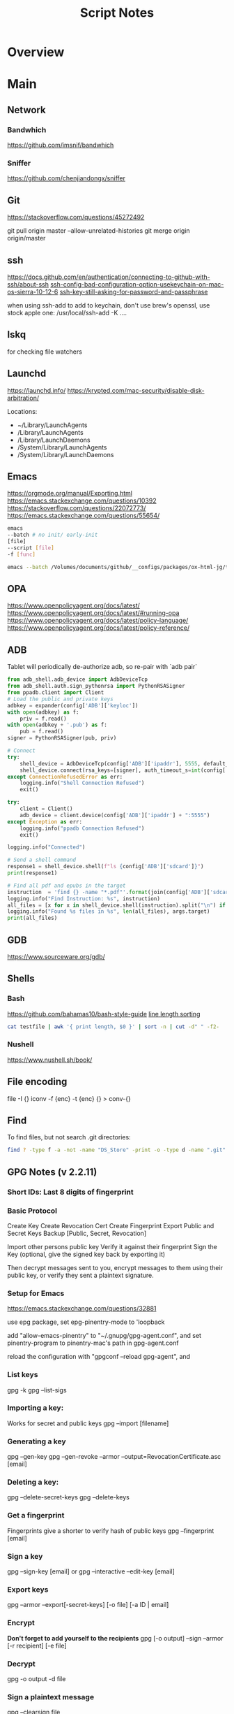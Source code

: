 #+TITLE: Script Notes

* Overview

* Main
** Network

*** Bandwhich
https://github.com/imsnif/bandwhich

*** Sniffer
https://github.com/chenjiandongx/sniffer

** Git
https://stackoverflow.com/questions/45272492

git pull origin master --allow-unrelated-histories
git merge origin origin/master

** ssh
[[https://docs.github.com/en/authentication/connecting-to-github-with-ssh/about-ssh]]
[[https://stackoverflow.com/questions/47455300][ssh-config-bad-configuration-option-usekeychain-on-mac-os-sierra-10-12-6]]
[[https://stackoverflow.com/questions/21095054][ssh-key-still-asking-for-password-and-passphrase]]

when using ssh-add to add to keychain, don't use brew's openssl,
use stock apple one: /usr/local/ssh-add -K ....

** lskq
for checking file watchers

** Launchd
https://launchd.info/
https://krypted.com/mac-security/disable-disk-arbitration/

Locations:
- ~/Library/LaunchAgents
- /Library/LaunchAgents
- /Library/LaunchDaemons
- /System/Library/LaunchAgents
- /System/Library/LaunchDaemons

** Emacs
https://orgmode.org/manual/Exporting.html
https://emacs.stackexchange.com/questions/10392
https://stackoverflow.com/questions/22072773/
https://emacs.stackexchange.com/questions/55654/


#+begin_src bash
emacs
--batch # no init/ early-init
[file]
--script [file]
-f [func]
#+end_src

#+RESULTS:

#+begin_src bash
emacs --batch /Volumes/documents/github/__configs/packages/ox-html-jg/tests/example.org  --script /Volumes/documents/github/__configs/packages/ox-html-jg/batch-run.el -f org-html-jg-export-to-html
#+end_src

#+RESULTS:

** OPA
https://www.openpolicyagent.org/docs/latest/
https://www.openpolicyagent.org/docs/latest/#running-opa
https://www.openpolicyagent.org/docs/latest/policy-language/
https://www.openpolicyagent.org/docs/latest/policy-reference/

** ADB
Tablet will periodically de-authorize adb,
so re-pair with `adb pair`

#+begin_src python
from adb_shell.adb_device import AdbDeviceTcp
from adb_shell.auth.sign_pythonrsa import PythonRSASigner
from ppadb.client import Client
# Load the public and private keys
adbkey = expander(config['ADB']['keyloc'])
with open(adbkey) as f:
    priv = f.read()
with open(adbkey + '.pub') as f:
    pub = f.read()
signer = PythonRSASigner(pub, priv)

# Connect
try:
    shell_device = AdbDeviceTcp(config['ADB']['ipaddr'], 5555, default_transport_timeout_s=9.)
    shell_device.connect(rsa_keys=[signer], auth_timeout_s=int(config['ADB']['auth_timeout']))
except ConnectionRefusedError as err:
    logging.info("Shell Connection Refused")
    exit()

try:
    client = Client()
    adb_device = client.device(config['ADB']['ipaddr'] + ":5555")
except Exception as err:
    logging.info("ppadb Connection Refused")
    exit()

logging.info("Connected")

# Send a shell command
response1 = shell_device.shell(f"ls {config['ADB']['sdcard']}")
print(response1)

# Find all pdf and epubs in the target
instruction  = 'find {} -name "*.pdf"'.format(join(config['ADB']['sdcard'], args.target))
logging.info("Find Instruction: %s", instruction)
all_files = [x for x in shell_device.shell(instruction).split("\n") if x != ""]
logging.info("Found %s files in %s", len(all_files), args.target)
print(all_files)
#+end_src

** GDB
https://www.sourceware.org/gdb/

** Shells
*** Bash
https://github.com/bahamas10/bash-style-guide
[[https://stackoverflow.com/questions/5917576/][line length sorting]]

#+begin_src bash
cat testfile | awk '{ print length, $0 }' | sort -n | cut -d" " -f2-
#+end_src

*** Nushell
https://www.nushell.sh/book/

** File encoding
file -I {}
iconv -f {enc} -t {enc} {} > conv-{}

** Find
To find files, but not search .git directories:
#+begin_src bash
find ? -type f -a -not -name "DS_Store" -print -o -type d -name ".git" -prune
#+end_src

** GPG Notes (v 2.2.11)
*** *Short IDs*: Last 8 digits of fingerprint

*** Basic Protocol
   Create Key
   Create Revocation Cert
   Create Fingerprint
   Export Public and Secret Keys
   Backup [Public, Secret, Revocation]

   Import other persons public key
   Verify it against their fingerprint
   Sign the Key
   (optional, give the signed key back by exporting it)

   Then decrypt messages sent to you,
   encrypt messages to them using their public key,
   or verify they sent a plaintext signature.

*** Setup for Emacs
https://emacs.stackexchange.com/questions/32881

use epg package,
set epg-pinentry-mode to 'loopback

add "allow-emacs-pinentry" to "~/.gnupg/gpg-agent.conf",
and set pinentry-program to pinentry-mac's path in gpg-agent.conf

reload the configuration with "gpgconf --reload gpg-agent", and

*** List keys
   gpg -k
   gpg --list-sigs

*** Importing a key:
   Works for secret and public keys
   gpg --import [filename]

*** Generating a key
   gpg --gen-key
   gpg --gen-revoke --armor --output=RevocationCertificate.asc [email]

*** Deleting a key:
   gpg --delete-secret-keys
   gpg --delete-keys

*** Get a fingerprint
   Fingerprints give a shorter to verify hash of public keys
   gpg --fingerprint [email]

*** Sign a key
   gpg --sign-key [email]
   or
   gpg --interactive --edit-key [email]

*** Export keys
   gpg --armor --export[-secret-keys] [-o file] [-a ID | email]

*** Encrypt
   *Don't forget to add yourself to the recipients*
   gpg [-o output] --sign --armor [-r recipient] [-e file]

*** Decrypt
   gpg  -o output -d file

*** Sign a plaintext message
   gpg --clearsign file

*** Verify a signature
   gpg --verify file

*** Using Stronger Encryption
   gpg --interactive --edit-key [email]
   Then 'showpref' will show algorithm preferences
   from most - least.

   modify using 'setpref [algorithms..]'

   then 'save'

** Mail
*** mbsync and mu

#+NAME: mu init
#+begin_src bash :results output
mu init --maildir ~/.mail --my-address {address}
mu index
#+end_src

** Sed
Filter lines with:
'/pattern/d'

Print Matching lines with:
'/pattern/p'

case Invariant:
'/pattern/I'

** Wget
https://www.networkinghowtos.com/howto/change-the-user-agent-in-wget/
https://www.networkinghowtos.com/howto/common-user-agent-list/

wget --user-agent="Mozilla/4.0 (compatible; MSIE 6.0; Windows NT 5.1; SV1)"
wget --user-agent="Mozilla/5.0 (Windows NT 10.0; Win64; x64; rv:53.0) Gecko/20100101 Firefox/53.0"

** XML
*** XPath                                       :query_language:
#+NAME: Example Code
#+begin_src xpath :results output
# display the last names of all people in the doc
//person/@last-name

# get the 2nd person node
/people/person[2]

# get all the person nodes that have addresses in denver
//person[address/@city='denver']

# get all the addresses that have "south" in the street name
//address[contains(@street, 'south')]

# reject certain nodes:
//(* except script)
//*[not(self::script)]

# Extract an attribute value:
//a/extract(@href, '.*')
#+end_src

#+begin_src xpath
# Axes
ancestor
ancestor-or-self
attribute / @
child
descendant
descendantor-self
following
following-sibling
parent
preceding
preceding-sibling
self / .

#+end_src

*** [[https://www.videlibri.de/xidel.html][xidel]]                                       :cli:query:
#+begin_src bash
# Extracts between table and footer
xidel -s --output-format=xml --xpath "//table/following-sibling::*[//*[@id='printfooter']/preceding::node()]" `?`
#+end_src

*** [[http://xmlstar.sourceforge.net/][XML Starlet]]
#+NAME: commands
#+begin_src bash :results output
xml
#+end_src

:xml_command:
XMLStarlet Toolkit: Command line utilities for XML
Usage: xml [<options>] <command> [<cmd-options>]
where <command> is one of:
  ed    (or edit)      - Edit/Update XML document(s)
  sel   (or select)    - Select data or query XML document(s) (XPATH, etc)
  tr    (or transform) - Transform XML document(s) using XSLT
  val   (or validate)  - Validate XML document(s) (well-formed/DTD/XSD/RelaxNG)
  fo    (or format)    - Format XML document(s)
  el    (or elements)  - Display element structure of XML document
  c14n  (or canonic)   - XML canonicalization
  ls    (or list)      - List directory as XML
  esc   (or escape)    - Escape special XML characters
  unesc (or unescape)  - Unescape special XML characters
  pyx   (or xmln)      - Convert XML into PYX format (based on ESIS - ISO 8879)
  p2x   (or depyx)     - Convert PYX into XML
<options> are:
  -q or --quiet        - no error output
  --doc-namespace      - extract namespace bindings from input doc (default)
  --no-doc-namespace   - don't extract namespace bindings from input doc
  --version            - show version
  --help               - show help
Wherever file name mentioned in command help it is assumed
that URL can be used instead as well.

Type: xml <command> --help <ENTER> for command help

XMLStarlet is a command line toolkit to query/edit/check/transform
XML documents (for more information see http://xmlstar.sourceforge.net/)
:END:

**** element / structure
:usage:
XMLStarlet Toolkit: Display element structure of XML document
Usage: xml el [<options>] <xml-file>
where
  <xml-file> - input XML document file name (stdin is used if missing)
  <options> is one of:
  -a    - show attributes as well
  -v    - show attributes and their values
  -u    - print out sorted unique lines
  -d<n> - print out sorted unique lines up to depth <n>

XMLStarlet is a command line toolkit to query/edit/check/transform
XML documents (for more information see http://xmlstar.sourceforge.net/)
:END:

**** select
:usage:
Usage: xml sel <global-options> {<template>} [ <xml-file> ... ]
where
  <global-options> - global options for selecting
  <xml-file> - input XML document file name/uri (stdin is used if missing)
  <template> - template for querying XML document with following syntax:

<global-options> are:
  -Q or --quiet             - do not write anything to standard output.
  -C or --comp              - display generated XSLT
  -R or --root              - print root element <xsl-select>
  -T or --text              - output is text (default is XML)
  -I or --indent            - indent output
  -D or --xml-decl          - do not omit xml declaration line
  -B or --noblanks          - remove insignificant spaces from XML tree
  -E or --encode <encoding> - output in the given encoding (utf-8, unicode...)
  -N <name>=<value>         - predefine namespaces (name without 'xmlns:')
                              ex: xsql=urn:oracle-xsql
                              Multiple -N options are allowed.
  --net                     - allow fetch DTDs or entities over network
  --help                    - display help

Syntax for templates: -t|--template <options>
where <options>
  -c or --copy-of <xpath>   - print copy of XPATH expression
  -v or --value-of <xpath>  - print value of XPATH expression
  -o or --output <string>   - output string literal
  -n or --nl                - print new line
  -f or --inp-name          - print input file name (or URL)
  -m or --match <xpath>     - match XPATH expression
  --var <name> <value> --break or
  --var <name>=<value>      - declare a variable (referenced by $name)
  -i or --if <test-xpath>   - check condition <xsl:if test="test-xpath">
  --elif <test-xpath>       - check condition if previous conditions failed
  --else                    - check if previous conditions failed
  -e or --elem <name>       - print out element <xsl:element name="name">
  -a or --attr <name>       - add attribute <xsl:attribute name="name">
  -b or --break             - break nesting
  -s or --sort op xpath     - sort in order (used after -m) where
  op is X:Y:Z,
      X is A - for order="ascending"
      X is D - for order="descending"
      Y is N - for data-type="numeric"
      Y is T - for data-type="text"
      Z is U - for case-order="upper-first"
      Z is L - for case-order="lower-first"

There can be multiple --match, --copy-of, --value-of, etc options
in a single template. The effect of applying command line templates
can be illustrated with the following XSLT analogue

xml sel -t -c "xpath0" -m "xpath1" -m "xpath2" -v "xpath3" \
        -t -m "xpath4" -c "xpath5"
:END:

**** edit
:usage:
XMLStarlet Toolkit: Edit XML document(s)
Usage: xml ed <global-options> {<action>} [ <xml-file-or-uri> ... ]
where
  <global-options>  - global options for editing
  <xml-file-or-uri> - input XML document file name/uri (stdin otherwise)

<global-options> are:
  -P, or -S           - preserve whitespace nodes.
     (or --pf, --ps)    Note that space between attributes is not preserved
  -O (or --omit-decl) - omit XML declaration (<?xml ...?>)
  -L (or --inplace)   - edit file inplace
  -N <name>=<value>   - predefine namespaces (name without 'xmlns:')
                        ex: xsql=urn:oracle-xsql
                        Multiple -N options are allowed.
                        -N options must be last global options.
  --net               - allow network access
  --help or -h        - display help

where <action>
  -d or --delete <xpath>
  --var <name> <xpath>
  -i or --insert <xpath> -t (--type) elem|text|attr -n <name> [-v (--value) <value>]
  -a or --append <xpath> -t (--type) elem|text|attr -n <name> [-v (--value) <value>]
  -s or --subnode <xpath> -t (--type) elem|text|attr -n <name> [-v (--value) <value>]
  -m or --move <xpath1> <xpath2>
  -r or --rename <xpath1> -v <new-name>
  -u or --update <xpath> -v (--value) <value>
                         -x (--expr) <xpath>

XMLStarlet is a command line toolkit to query/edit/check/transform
XML documents (for more information see http://xmlstar.sourceforge.net/)
:END:

**** transform
:usage:
xml tr
XMLStarlet Toolkit: Transform XML document(s) using XSLT
Usage: xml tr [<options>] <xsl-file> {-p|-s <name>=<value>} [<xml-file>...]
where
  <xsl-file>      - main XSLT stylesheet for transformation
  <xml-file>      - input XML document file/URL (stdin is used if missing)
  <name>=<value>  - name and value of the parameter passed to XSLT processor
  -p              - parameter is XPATH expression ("'string'" to quote string)
  -s              - parameter is a string literal
<options> are:
  --help or -h    - display help message
  --omit-decl     - omit xml declaration <?xml version="1.0"?>
  --embed or -E   - allow applying embedded stylesheet
  --show-ext      - show list of extensions
  --val           - allow validate against DTDs or schemas
  --net           - allow fetch DTDs or entities over network
  --xinclude      - do XInclude processing on document input
  --maxdepth val  - increase the maximum depth
  --html          - input document(s) is(are) in HTML format

XMLStarlet is a command line toolkit to query/edit/check/transform
XML documents (for more information see http://xmlstar.sourceforge.net/)

Current implementation uses libxslt from GNOME codebase as XSLT processor
(see http://xmlsoft.org/ for more details)
:END:

**** validate
:usage:
xml val
XMLStarlet Toolkit: Validate XML document(s)
Usage: xml val <options> [ <xml-file-or-uri> ... ]
where <options>
  -w or --well-formed        - validate well-formedness only (default)
  -d or --dtd <dtd-file>     - validate against DTD
  --net                      - allow network access
  -s or --xsd <xsd-file>     - validate against XSD schema
  -E or --embed              - validate using embedded DTD
  -r or --relaxng <rng-file> - validate against Relax-NG schema
  -e or --err                - print verbose error messages on stderr
  -S or --stop               - stop on first error
  -b or --list-bad           - list only files which do not validate
  -g or --list-good          - list only files which validate
  -q or --quiet              - do not list files (return result code only)

NOTE: XML Schemas are not fully supported yet due to its incomplete
      support in libxml2 (see http://xmlsoft.org)

XMLStarlet is a command line toolkit to query/edit/check/transform
XML documents (for more information see http://xmlstar.sourceforge.net/)
:END:

**** format
:usage:
XMLStarlet Toolkit: Format XML document
Usage: xml fo [<options>] <xml-file>
where <options> are
   -n or --noindent            - do not indent
   -t or --indent-tab          - indent output with tabulation
   -s or --indent-spaces <num> - indent output with <num> spaces
   -o or --omit-decl           - omit xml declaration <?xml version="1.0"?>
   -R or --recover             - try to recover what is parsable
   -D or --dropdtd             - remove the DOCTYPE of the input docs
   -C or --nocdata             - replace cdata section with text nodes
   -N or --nsclean             - remove redundant namespace declarations
   -e or --encode <encoding>   - output in the given encoding (utf-8, unicode...)
   -H or --html                - input is HTML
   -h or --help                - print help

XMLStarlet is a command line toolkit to query/edit/check/transform
XML documents (for more information see http://xmlstar.sourceforge.net/)
:END:

**** canonic
:usage:
XMLStarlet Toolkit: XML canonicalization
Usage: xml c14n <mode> <xml-file> [<xpath-file>] [<inclusive-ns-list>]
where
  <xml-file>   - input XML document file name (stdin is used if '-')
  <xpath-file> - XML file containing XPath expression for
                 c14n XML canonicalization
    Example:
    <?xml version="1.0"?>
    <XPath xmlns:n0="http://a.example.com" xmlns:n1="http://b.example">
    (//. | //@* | //namespace::*)[ancestor-or-self::n1:elem1]
    </XPath>

  <inclusive-ns-list> - the list of inclusive namespace prefixes
                        (only for exclusive canonicalization)
    Example: 'n1 n2'

  <mode> is one of following:
  --with-comments         XML file canonicalization w comments (default)
  --without-comments      XML file canonicalization w/o comments
  --exc-with-comments     Exclusive XML file canonicalization w comments
  --exc-without-comments  Exclusive XML file canonicalization w/o comments

XMLStarlet is a command line toolkit to query/edit/check/transform
XML documents (for more information see http://xmlstar.sourceforge.net/)
:END:

**** list directory : ls
**** (un)escape
:usage:
feed strings in
:END:

**** examples
#+begin_src bash
# query, -I(indenting output), -t(template:) -f(file name) -n(new line) -m(match xpath) //Trait -c(copy xpath) . -n -b(break nesting) file
xml sel -I -t -f -n -m //Trait -c . -n -b ./facade_messy.xml

# delete a path:
xml ed -d "//div[@id='toc']" ? > mod-`?`
#+end_src

#+NAME: DTD Validation
#+begin_src bash :results output
xml val -e -d ./test.dtd ./mytest.xml
#+end_src

#+NAME: XSD Validation
#+begin_src bash :results output
xml val -e -s ./test.xsd ./mytest.xml
#+end_src

*** [[https://relaxng.org/jclark/trang-manual.html][Trang]]                                       :schema:
trang [input.xmls] output.xsd

*** [[https://github.com/tefra/xsdata-plantuml][xsdata plantuml]]
xsdata samples/order.xsd --output plantuml --package uml_gen

*** [[http://saxon.sourceforge.net/][Saxon]]

*** xmllint

** OpenSSL
https://www.sslshopper.com/article-most-common-openssl-commands.html

** Build Systems and Package Management
*** Cargo                                      :rust:
https://doc.rust-lang.org/cargo/

remove ~/.cargo/packages.cache if it locks
https://github.com/rust-lang/cargo/issues/9742

*** rustup                                     :rust:
https://rust-lang.github.io/rustup/

#+begin_src bash
rustup component add rustfmt-preview rustfix clippy rust-analyzer rust-gdb
#+end_src

*** Compiling Aseprite from source             :asprite:
  Follow the instructions to install google depot_tools, then skia.
  The missing instruction is to *unset python3 and anaconda in the path*
  as depot_tools, and the setup script for skia uses *python 2*.
  after that, compilation is straight forward, making sure to target the
  OSX version you are actually on.

*** Conda                                      :python:
https://conda.io/projects/conda/en/latest/user-guide/index.html

*** Doom                                       :emacs:
https://github.com/doomemacs/doomemacs/blob/master/docs/index.org

*** Emacs Straight Recipes                     :emacs:
https://github.com/radian-software/straight.el#the-recipe-format

#+begin_src elisp
;; Disable Byte Compilation
(package! a-package :recipe (:build (:not compile)))
;; Or disable byte compilation with
;; -*- no-byte-compile: t; -*-

;; Specify a local repo
(package! a-package :recipe (:local-repo "~/.doom.d/packages/a-package"))

#+end_src

*** Gradle                                     :java:
https://docs.gradle.org/current/userguide/userguide.html

*** Homebrew                                    :shell:
https://brew.sh/
https://docs.brew.sh/

:terminology:
- formula          : definition built from upstream sources
- cask             : definition of macOS native applications
- keg              : installation destination of formula version
- rack             : directory versioned kegs
- keg-only         : formula is not symlinked into Homebrew’s prefix
- cellar           : directory of named racks
- Caskroom         : directory of named casks
- external command : brew subcommand
- tap              : directory of formulae, casks and/or external commands
- bottle           : pre-built keg poured into the cellar/rack
:END:

:locations:
brew --cellar     : formula installation dir
brew --prefix     : symlinked into here
brew --caskroom   : installed osx apps
brew --repository : brew's code
brew --cache      : downloads location
:END:

When editing forumla:
HOMEBREW_NO_INSTALL_FROM_API=1

**** ignoring dependencies

  https://stackoverflow.com/questions/55190888/how-to-prevent-homebrew-from-installing-a-certain-formula-dependency

  get a tree view of dependencies: "brew deps --tree {}"
  install specific deps
  brew install --ignore-dependencies formula

  :brew_deps:
  Usage: brew deps [options] [formula|cask ...]
  -n, --topological                Sort dependencies in topological order.
  -1, --direct, --declared, --1    Show only the direct dependencies declared in the formula.
      --union                      Show the union of dependencies for multiple formula, instead of the intersection.
      --full-name                  List dependencies by their full name.
      --include-build              Include :build dependencies for formula.
      --include-optional           Include :optional dependencies for formula.
      --include-test               Include :test dependencies for formula (non-recursive).
      --skip-recommended           Skip :recommended dependencies for formula.
      --include-requirements       Include requirements in addition to dependencies for formula.
      --tree                       Show dependencies as a tree. When given multiple formula arguments, show individual trees for each formula.
      --graph                      Show dependencies as a directed graph.
      --dot                        Show text-based graph description in DOT format.
      --annotate                   Mark any build, test, optional, or recommended dependencies as such in the output.
      --installed                  List dependencies for formulae that are currently installed. If formula is specified, list only its dependencies that are currently installed.
      --missing                    Show only missing dependencies.
      --eval-all                   Evaluate all available formulae and casks, whether installed or not, to list their dependencies.
      --for-each                   Switch into the mode used by the --all option, but only list dependencies for each provided formula, one formula per line. This is used for debugging the --installed/--all display mode.
      --formula, --formulae        Treat all named arguments as formulae.
      --cask, --casks              Treat all named arguments as casks.
  -d, --debug                      Display any debugging information.
  -q, --quiet                      Make some output more quiet.
  -v, --verbose                    Make some output more verbose.
  -h, --help                       Show this message.
:END:


*** Make                                       :cli:
https://www.gnu.org/software/make/manual/make.html
https://www.gnu.org/software/automake/manual/automake.html#Autotools-Introduction

*** Mix                                        :elixir:
https://hexdocs.pm/mix/Mix.html
https://elixir-lang.org/getting-started/mix-otp/introduction-to-mix.html

*** Pip                                        :python:
https://pip.pypa.io/en/stable/

*** Poetry                                     :python:
https://python-poetry.org/docs/master/

*** Rebar                                      :erlang:
https://rebar3.org/docs/

*** RubyGems                                   :ruby:
https://guides.rubygems.org/

*** Scons                                      :python:
https://scons.org/doc/production/HTML/scons-user.html

*** Grunt
https://gruntjs.com/getting-started
http://adrianmejia.com/blog/2014/10/07/grunt-js-tutorial-from-beginner-to-ninja/

**** tasks
grunt.registerTask(name,description,function);
grunt.registerTask(name,[taskNames]);

If the function has parameters:
grunt testTask:someParameter

grunt.fail.warn()
grunt.fail.fatal
grunt.log.[writeln,write,subhead,error,ok]();

grunt.file.[write,read,readJSON,delete,copy,mkdir]();
grunt.file.expand(); -> returns an array with all files matching a pattern (use
grunt.file.recurse(); -> expand path, return a callback???

this.requires([taksNames]);
this.name() -> name of the task;
this.args();

**** Plugins:
to install a plugin:
npm install grunt-contrib-**** --save-dev

load the plugin in the gruntfile:
grunt.loadNpmTasks('grunt-contrib-****');

Top Plugins:
jshint (use .jshintrc for settings)
watch  (to run tasks when files change)
uglify
clean
concat
connect
concurrent

*** Meson
https://mesonbuild.com/

*** Nix
https://nixos.org/manual/nix/stable/introduction.html

*** Opam
https://opam.ocaml.org/

*** cookiecutter
https://cookiecutter.readthedocs.io/en/2.2.3/README.html

** Text
*** Wordnet
    `wn`

    #+begin_src bash
    # For Nouns
    -hypen		Hypernyms
    -hypon, -treen	Hyponyms & Hyponym Tree
    -synsn		Synonyms (ordered by estimated frequency)
    -derin		Derived Forms
    -famln		Familiarity & Polysemy Count
    -coorn		Coordinate Terms (sisters)
    -grepn		List of Compound Words
    -over		Overview of Senses
    #+end_src

    #+begin_src bash
    # For verbs
    -hypev		Hypernyms
    -hypov, -treev	Hyponyms & Hyponym Tree
    -synsv		Synonyms (ordered by estimated frequency)
    -deriv		Derived Forms
    -famlv		Familiarity & Polysemy Count
    -framv		Verb Frames
    -coorv		Coordinate Terms (sisters)
    -simsv		Synonyms (grouped by similarity of meaning)
    -grepv		List of Compound Words
    -over		Overview of Senses
    #+end_src

    #+begin_src bash
    # Adjectives
    -antsa		Antonyms
    -synsa		Synonyms (ordered by estimated frequency)
    -attra		Attributes
    -deria		Derived Forms
    -domna		Domain
    -famla		Familiarity & Polysemy Count
    -grepa		List of Compound Words
    -over		Overview of Senses
    #+end_src

    #+begin_src bash
    # Adverbs
    -antsr		Antonyms
    -synsr		Synonyms (ordered by estimated frequency)
    -pertr		Pertainyms
    -famlr		Familiarity & Polysemy Count
    -grepr		List of Compound Words
    -over		Overview of Senses
    #+end_src

*** Github Pages / Jekyll                       :web:
https://docs.github.com/en/pages
https://docs.github.com/en/pages/setting-up-a-github-pages-site-with-jekyll/about-github-pages-and-jekyll
https://jekyllrb.com/docs/
http://jmcglone.com/guides/github-pages/
https://jekyllrb.com/docs/posts/
https://simpleit.rocks/ruby/jekyll/jekyll-basic-concepts/

*** Markdown
https://help.github.com/articles/markdown-basics/

*** RST / Sphinx
https://www.sphinx-doc.org/en/master/contents.html
https://restructuredtext.readthedocs.io/en/latest/

*** Latex
**** tlmgr
to call bibtex, specify *local* aux file

for installing packages, use --usermode after tlmgr init-usertree
:outdated_l3_layer:
https://tex.stackexchange.com/questions/586467/

sudo fmtutil-sys --all
:END:

for fonts install collection-fontsrecommended
for russian: cyrillic, hyphen-russian, babel-russian, fontspec, collection-langcyrillic


kpsewhich for seaching latex path
https://www.overleaf.com/learn/latex/Articles/An_introduction_to_Kpathsea_and_how_TeX_engines_search_for_files

**** texdoc
https://tex.stackexchange.com/questions/297004/
tlmgr option docfiles 1
tlmgr install --reinstall $(tlmgr list --only-installed | sed -E 's/i (.*):.*$/\1/')

**** Installing fonts
https://tug.org/fonts/fontinstall.html#fndb

mktexlsr
updmap
fmtutil

*** Pandoc
#+NAME: text to pdf generation
#+begin_src bash :results value
pandoc ? -o output.pdf
#+end_src

*** Markdown html export
Add a local file to `markdown-css-paths`,
can use npm package `generate-github-markdown-css` as a start

*** [[https://difftastic.wilfred.me.uk/introduction.html][Difftastic]]

*** Awk
#+begin_src bash
# Getting subgroups
awk 'match($0, /HREF="(.+?)"/, a) {print a[1]}'

# checking length
awk 'length < 10 {print $0}'

# in place editing and printing at end of file
gawk -i inplace '/if __name__ / {print "##-- ifmain" } {print $0} ENDFILE {print "##-- end ifmain"}'
#+end_src awk

** GUI Programs
*** Firefox
Get to configs with about:about
Use: reader.parse-on-load.force-enabled
for reader view force

Set: browser.bookmarks.editDialog.firstEditField
to: tagsField
for a better bookmarking default

[Netscape bookmark file format](https://msdn.microsoft.com/en-us/library/aa753582(v=vs.85).aspx).

https://support.mozilla.org/en-US/kb/keyboard-shortcuts-perform-firefox-tasks-quickly

*** Godot
Godot Engine v3.4.4.stable.official.419e713a2 - https://godotengine.org
Free and open source software under the terms of the MIT license.
(c) 2007-2022 Juan Linietsky, Ariel Manzur.
(c) 2014-2022 Godot Engine contributors.

Usage: godot [options] [path to scene or 'project.godot' file]

:general_options:
General options:
  -h, --help                       Display this help message.
  --version                        Display the version string.
  -v, --verbose                    Use verbose stdout mode.
  --quiet                          Quiet mode, silences stdout messages. Errors are still displayed.
:END:

:run_options:
Run options:
  -e, --editor                     Start the editor instead of running the scene.
  -p, --project-manager            Start the project manager, even if a project is auto-detected.
  -q, --quit                       Quit after the first iteration.
  -l, --language <locale>          Use a specific locale (<locale> being a two-letter code).
  --path <directory>               Path to a project (<directory> must contain a 'project.godot' file).
  -u, --upwards                    Scan folders upwards for project.godot file.
  --main-pack <file>               Path to a pack (.pck) file to load.
  --render-thread <mode>           Render thread mode ('unsafe', 'safe', 'separate').
  --remote-fs <address>            Remote filesystem (<host/IP>[:<port>] address).
  --remote-fs-password <password>  Password for remote filesystem.
  --audio-driver <driver>          Audio driver ('CoreAudio', 'Dummy').
  --video-driver <driver>          Video driver ('GLES3', 'GLES2').
:END:

:display_options:
Display options:
  -f, --fullscreen                 Request fullscreen mode.
  -m, --maximized                  Request a maximized window.
  -w, --windowed                   Request windowed mode.
  -t, --always-on-top              Request an always-on-top window.
  --resolution <W>x<H>             Request window resolution.
  --position <X>,<Y>               Request window position.
  --low-dpi                        Force low-DPI mode (macOS and Windows only).
  --no-window                      Run with invisible window. Useful together with --script.
  --enable-vsync-via-compositor    When vsync is enabled, vsync via the OS' window compositor (Windows only).
  --disable-vsync-via-compositor   Disable vsync via the OS' window compositor (Windows only).
  --enable-delta-smoothing         When vsync is enabled, enabled frame delta smoothing.
  --disable-delta-smoothing        Disable frame delta smoothing.
  --tablet-driver                  Tablet input driver () (Windows only).
:END:

:debug_options:
Debug options:
  -d, --debug                      Debug (local stdout debugger).
  -b, --breakpoints                Breakpoint list as source::line comma-separated pairs, no spaces (use %20 instead).
  --profiling                      Enable profiling in the script debugger.
  --remote-debug <address>         Remote debug (<host/IP>:<port> address).
  --debug-collisions               Show collision shapes when running the scene.
  --debug-navigation               Show navigation polygons when running the scene.
  --frame-delay <ms>               Simulate high CPU load (delay each frame by <ms> milliseconds).
  --time-scale <scale>             Force time scale (higher values are faster, 1.0 is normal speed).
  --disable-render-loop            Disable render loop so rendering only occurs when called explicitly from script.
  --disable-crash-handler          Disable crash handler when supported by the platform code.
  --fixed-fps <fps>                Force a fixed number of frames per second. This setting disables real-time synchronization.
  --print-fps                      Print the frames per second to the stdout.
:END:

:standalone_tools:
Standalone tools:
-s, --script <script>            Run a script.
--check-only                     Only parse for errors and quit (use with --script).
--export <preset> <path>         Export the project using the given preset and matching release template. The preset name should match one defined in export_presets.cfg.
<path> should be absolute or relative to the project directory, and include the filename for the binary (e.g. 'builds/game.exe'). The target directory should exist.
--export-debug <preset> <path>   Same as --export, but using the debug template.
--export-pack <preset> <path>    Same as --export, but only export the game pack for the given preset. The <path> extension determines whether it will be in PCK or ZIP format.
--doctool [<path>]               Dump the engine API reference to the given <path> (defaults to current dir) in XML format, merging if existing files are found.
--no-docbase                     Disallow dumping the base types (used with --doctool).
--build-solutions                Build the scripting solutions (e.g. for C# projects). Implies --editor and requires a valid project to edit.
--gdnative-generate-json-api     Generate JSON dump of the Godot API for GDNative bindings.
--test <test>                    Run a unit test ('string', 'math', 'basis', 'transform', 'physics', 'physics_2d', 'render', 'oa_hash_map', 'gui', 'shaderlang', 'gd_tokenizer', 'gd_parser', 'gd_compiler', 'gd_bytecode', 'ordered_hash_map', 'astar', 'xml_parser').
:END:

*** Iterm
https://iterm2.com/

*** TMux
https://tmux.github.io/

** Databases
*** Postgresql
https://stackoverflow.com/questions/6148421/

*** Sqlite 3
  [[https://www.tutorialspoint.com/sqlite/][Reference]]
  [[https://orgmode.org/worg/org-contrib/babel/languages/ob-doc-sqlite.html][ob-sqlite]]

**** Sqlite Syntax
   SQLite is *case insensitive* apart from GLOB and glob.
   Statement end is ';'

***** Main commands
****** CREATE
     #+begin_src  :results value
     sqlite3 my_new_database.db
     #+end_src

****** ATTACH | DETACH
     For databases in separate files.
     #+begin_src sqlite :results value
     attach database 'test.db' as 'TEST';
     detach database 'TEST';
     #+end_src

****** CREATE | DROP table
     #+begin_src sqlite  :results value
     -- create table $dbname.$tablename ( columnN, datatypeN constraints, );
     create table main.test (id int primary key not null, name text not null);
     drop table main.test;
     #+end_src

******* Column Constraints

      |                    |                                |
      |--------------------+--------------------------------|
      | not null           |                                |
      | default $X         |                                |
      | unique             |                                |
      | primary key        |                                |
      | check($CONDITIONS) |                                |
      | autoincrement      | only on integers, must be last |

****** INSERT | DELETE
     #+begin_src sqlite :results value
     -- insert into $tablename (columns) values (values);
     -- insert into $tablename values (values) (values) (values)...;
     insert into test (id, name) values (1, "bob"), (2, "bill");

     -- delete from $tablename where $conditions;
     delete from test where id = 1;

     -- DELETE ALL RECORDS:
     -- delete from $tablename;

     -- where primary key is autoincrement:
     insert into test (name) values ("bob"), ("bill"), ("jill");
     #+end_src

****** SELECT
     #+begin_src sqlite  :results value
     -- select * from test where condition;
     -- select * from test where limit $no_of_rows offset $row_num;
     -- select * from test order by column asc/desc;
     #+end_src

****** UPDATE
     #+begin_src sqlite  :results value
     -- update $tablename set $column = $value, $column2 = $value2 where $conditions;
     update test set name = 'taweg' where id = 2;
     #+end_src

***** Data Types
    |         |   |
    |---------+---|
    | NULL    |   |
    | INTEGER |   |
    | REAL    |   |
    | TEXT    |   |
    | BLOB    |   |

***** Useful commands:
    |                    |                                              |                                                  |
    |--------------------+----------------------------------------------+--------------------------------------------------|
    | .show              | List settings                                |                                                  |
    | .mode              | Set output formatting mode                   | csv, column, html, insert, line, list, tabs, tcl |
    | .nullvalue $STRING | set a default string in place of null values |                                                  |
    | .schema $TABLE     | show the setup of a table                    |                                                  |
    | .tables            | list all tables in the file                  |                                                  |
    | .dump $TABLE       | output the table in SQL format               |                                                  |
    | .headers on/off    | display headers on output                    |                                                  |
    | .backup main $FILE | backup db main to a file                     |                                                  |

***** Operators
    #+begin_src sqlite  :results value
    -- Arithmetic: + 0 * / %

    -- Comparison: == !=, <, <=, >, >=
    -- <> : equality test
    -- !<, >! : not greater/lesser

    -- and, between exists, in, not in, not, or, is null, is, is not
    -- unique
    -- || : string concat
    -- like, GLOB : compare values using wildcards

    -- avg(), sum(), count()
    -- select count(*) as "value name" from test;
    #+end_src

***** JOINS
**** Org-Babel header args:

   | db        | a string with the name of the file that                                     |
   |           | holds the SQLite database. Babel requires this header argument.             |
   | header    | if present, turn on headers in the output format.                           |
   |           | Headers are also output with the header argument :colnames yes.             |
   | echo      | if present, set the SQLite dot command .echo to ON.                         |
   |           |                                                                             |
   | bail      | if present, set the SQLite dot command .bail to ON.                         |
   |           |                                                                             |
   | csv       | the default SQLite output format for Babel SQLite source code blocks.       |
   |           |                                                                             |
   | column    | an SQLite output format that outputs a table-like form with                 |
   |           | whitespace between columns.                                                 |
   | html      | an SQLite output format that outputs query results as simple HTML tables.   |
   |           |                                                                             |
   | line      | an SQLite output format that outputs query results with one value per line. |
   |           |                                                                             |
   | list      | an SQLite output format that outputs query results with the separator       |
   |           | character between fields.                                                   |
   | separator | a string that specifies the separator character used by the SQLite          |
   |           | `list' output mode and by the SQLite dot command .import.                   |
   | nullvalue | a string to use in place of NULL values.                                    |

**** Sandbox

   #+NAME:Test
   #+begin_src sqlite :results value :db test.db
   create table test (id int primary key not null, name text not null);
   #+end_src

   #+RESULTS: Test

   #+NAME: test2
   #+begin_src sqlite  :results value :db test.db
   .schema test
   #+end_src

** Pdf and Images
*** Exiftool
https://exiftool.org/

import exif
with open(file, 'rb') as f:
data = exif.Image(f)

then delete the user_comment, set it,
and write to a file using data.get_file()

*** Image Pdf calls
#+NAME: image to pdf generation
#+begin_src bash :results value
convert ? -alpha off ./temp/`?`
mogrify -orient bottom-left ?
img2pdf --output `?`.pdf --pagesize A4 --auto-orient ?
pdftk * cat output diagrams.pdf
#+end_src

*** pdftotext
#+begin_src bash :results output
pdftotext [options] <PDF-file> [<text-file>]
#+end_src

*** Pdf Metadata
#+begin_src bash
exiftool file.pdf

# or:
pdftk file.pdf dump_data_utf8 > file.info
# edit
pdftk file.pdf update_info_utf8 file.info output file2.pdf
#+end_src

# From https://askubuntu.com/questions/1264322
#+begin_src bash
# For Creating Bookmarks/TOC in pdfs:
# BookmarkBegin
# BookmarkTitle:
# BookmarkLevel: 1
# BookmarkPageNumber:
pdftk ? dump_data > info.txt
# -- Add bookmarks
pdftk ? update_info info.txt output updated.pdf
#+end_src

pdftk ? attach_files
pdftk ? dump_data_annots

pdftk ? update_info ./info output out3.pdf
InfoBegin
InfoKey: JGData
InfoValue: Blah,Blee

*** Tesseract
https://tesseract-ocr.github.io/tessdoc/Command-Line-Usage.html

*** ffmpeg
https://ffmpeg.org/

#+begin_bash
# convert wav to mp3:
ffmpeg -i input.wav -vn -ar 44100 -ac 2 -b:a 192k output.mp3
#+end_bash
-i : set input
-vn : no video
-ar : audio rate
-ac : audio channels
-b:a : bitrate

from https://superuser.com/questions/384073
#+begin_bash
# ffmpeg -i <INPUT FILE> -ss 10 -f image2 -r 25 <OUTPUT FILE>
#+end_bash
-i <INPUT FILE> Specifies the input file. E.g. movie.mp4.
-ss <TIME> Specifies time position in seconds. "hh:mm:ss[.xxx]" is also supported.
-f image2 Force/Set format.
-r 25 Set frame rate (in Hz. Can either be a fraction or a number, default = 25).
<OUTPUT FILE> Set output file. E.g. image1.jpg.

https://stackoverflow.com/questions/10957412

*** imagemagick
https://imagemagick.org/script/command-line-tools.php
#+begin_bash options
magick animate   :: animate images when in x11
magick compare   :: differences between images
magick composite :: overlap images
magick conjure   :: scripting language interpreter
magick convert   :: between different formats
magick display   :: display image when in x11
magick identify  :: get format data
magick import    :: screenshot x11
magick mogrify   :: destructively modify
magick montage   :: combine without overlapping
magick stream    :: pixels at a time

#+end_bash

*** pdfimages

pdfimages version 4.04 [www.xpdfreader.com]
Copyright 1996-2022 Glyph & Cog, LLC
Usage: pdfimages [options] <PDF-file> <image-root>
  -f <int>         : first page to convert
  -l <int>         : last page to convert
  -j               : write JPEG images as JPEG files
  -raw             : write raw data in PDF-native formats
  -list            : write information to stdout for each image
  -opw <string>    : owner password (for encrypted files)
  -upw <string>    : user password (for encrypted files)
  -verbose         : print per-page status information
  -q               : don't print any messages or errors
  -cfg <string>    : configuration file to use in place of .xpdfrc
  -v               : print copyright and version info
  -h               : print usage information
  -help            : print usage information
  --help           : print usage information
  -?               : print usage information

** Man
adding MANPATH adds a custom location

Pandoc creates man pages from markdown:
`pandoc ms.1.md -s -t man -o ms.1`

Man expects pages to be gzipped

** Performance

*** top
https://gitlab.com/procps-ng/procps

*** btop
https://github.com/aristocratos/btop

*** htop
https://htop.dev/

* Links
https://www.whocanuse.com/
[[https://www.futureboy.us/pgp.html][GPG General Howto]]
https://pandoc.org/
[[https://docs.godotengine.org/en/stable/tutorials/editor/command_line_tutorial.html][godot docs]]

https://docs.soliditylang.org/en/latest/introduction-to-smart-contracts.html#simple-smart-contract
https://nixos.org/manual/nix/stable/
https://www.ledger-cli.org/index.html
https://github.com/tmux/tmux/wiki/Getting-Started
https://github.com/realgud/realgud/
https://jblevins.org/projects/deft/
https://github.com/pashky/restclient.el
https://github.com/skeeto/elfeed
https://www.howtogeek.com/671422/how-to-use-tmux-on-linux-and-why-its-better-than-screen/
https://construct.readthedocs.io/en/latest/
https://support.mozilla.org/en-US/kb/keyboard-shortcuts-perform-firefox-tasks-quickly
